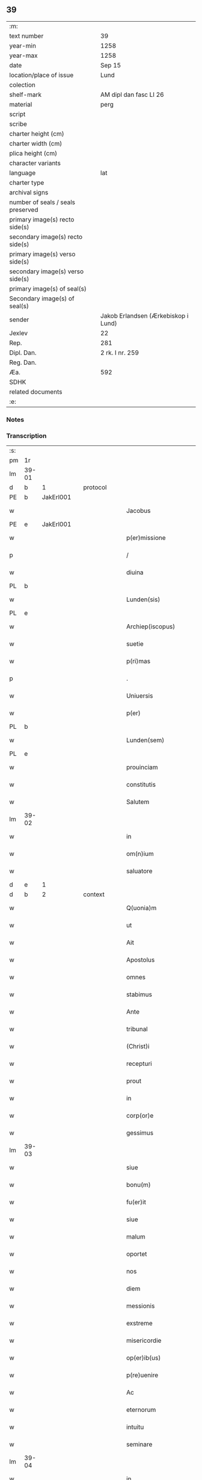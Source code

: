 ** 39

| :m:                               |                                     |
| text number                       | 39                                  |
| year-min                          | 1258                                |
| year-max                          | 1258                                |
| date                              | Sep 15                              |
| location/place of issue           | Lund                                |
| colection                         |                                     |
| shelf-mark                        | AM dipl dan fasc LI 26              |
| material                          | perg                                |
| script                            |                                     |
| scribe                            |                                     |
| charter height (cm)               |                                     |
| charter width (cm)                |                                     |
| plica height (cm)                 |                                     |
| character variants                |                                     |
| language                          | lat                                 |
| charter type                      |                                     |
| archival signs                    |                                     |
| number of seals / seals preserved |                                     |
| primary image(s) recto side(s)    |                                     |
| secondary image(s) recto side(s)  |                                     |
| primary image(s) verso side(s)    |                                     |
| secondary image(s) verso side(s)  |                                     |
| primary image(s) of seal(s)       |                                     |
| Secondary image(s) of seal(s)     |                                     |
| sender                            | Jakob Erlandsen (Ærkebiskop i Lund) |
| Jexlev                            | 22                                  |
| Rep.                              | 281                                 |
| Dipl. Dan.                        | 2 rk. I nr. 259                     |
| Reg. Dan.                         |                                     |
| Æa.                               | 592                                 |
| SDHK                              |                                     |
| related documents                 |                                     |
| :e:                               |                                     |

*** Notes


*** Transcription
| :s: |       |   |   |   |   |                         |                |   |   |   |   |     |   |   |    |             |          |          |  |    |    |    |    |
| pm  | 1r    |   |   |   |   |                         |                |   |   |   |   |     |   |   |    |             |          |          |  |    |    |    |    |
| lm  | 39-01 |   |   |   |   |                         |                |   |   |   |   |     |   |   |    |             |          |          |  |    |    |    |    |
| d  | b     | 1  |   | protocol  |   |                         |                |   |   |   |   |     |   |   |    |             |          |          |  |    |    |    |    |
| PE  | b     | JakErl001  |   |   |   |                         |                |   |   |   |   |     |   |   |    |             |          |          |  |    |    |    |    |
| w   |       |   |   |   |   | Jacobus                 | Jcobus        |   |   |   |   | lat |   |   |    |       39-01 |          |          |  |    |    |    |    |
| PE  | e     | JakErl001  |   |   |   |                         |                |   |   |   |   |     |   |   |    |             |          |          |  |    |    |    |    |
| w   |       |   |   |   |   | p(er)missione           | ꝑmıſſıone      |   |   |   |   | lat |   |   |    |       39-01 |          |          |  |    |    |    |    |
| p   |       |   |   |   |   | /                       | /              |   |   |   |   | lat |   |   |    |       39-01 |          |          |  |    |    |    |    |
| w   |       |   |   |   |   | diuina                  | ꝺıuın         |   |   |   |   | lat |   |   |    |       39-01 |          |          |  |    |    |    |    |
| PL  | b     |   |   |   |   |                         |                |   |   |   |   |     |   |   |    |             |          |          |  |    |    |    |    |
| w   |       |   |   |   |   | Lunden(sis)             | Lunꝺe        |   |   |   |   | lat |   |   |    |       39-01 |          |          |  |    |    |    |    |
| PL  | e     |   |   |   |   |                         |                |   |   |   |   |     |   |   |    |             |          |          |  |    |    |    |    |
| w   |       |   |   |   |   | Archiep(iscopus)        | rchıepc      |   |   |   |   | lat |   |   |    |       39-01 |          |          |  |    |    |    |    |
| w   |       |   |   |   |   | suetie                  | suetıe         |   |   |   |   | lat |   |   |    |       39-01 |          |          |  |    |    |    |    |
| w   |       |   |   |   |   | p(ri)mas                | pmas          |   |   |   |   | lat |   |   |    |       39-01 |          |          |  |    |    |    |    |
| p   |       |   |   |   |   | .                       | .              |   |   |   |   | lat |   |   |    |       39-01 |          |          |  |    |    |    |    |
| w   |       |   |   |   |   | Uniuersis               | Unıuerſıs      |   |   |   |   | lat |   |   |    |       39-01 |          |          |  |    |    |    |    |
| w   |       |   |   |   |   | p(er)                   | ꝑ              |   |   |   |   | lat |   |   |    |       39-01 |          |          |  |    |    |    |    |
| PL  | b     |   |   |   |   |                         |                |   |   |   |   |     |   |   |    |             |          |          |  |    |    |    |    |
| w   |       |   |   |   |   | Lunden(sem)             | Lunꝺe        |   |   |   |   | lat |   |   |    |       39-01 |          |          |  |    |    |    |    |
| PL  | e     |   |   |   |   |                         |                |   |   |   |   |     |   |   |    |             |          |          |  |    |    |    |    |
| w   |       |   |   |   |   | prouinciam              | prouıncı     |   |   |   |   | lat |   |   |    |       39-01 |          |          |  |    |    |    |    |
| w   |       |   |   |   |   | constitutis             | conﬅıtutıſ     |   |   |   |   | lat |   |   |    |       39-01 |          |          |  |    |    |    |    |
| w   |       |   |   |   |   | Salutem                 | Salute        |   |   |   |   | lat |   |   |    |       39-01 |          |          |  |    |    |    |    |
| lm  | 39-02 |   |   |   |   |                         |                |   |   |   |   |     |   |   |    |             |          |          |  |    |    |    |    |
| w   |       |   |   |   |   | in                      | ín             |   |   |   |   | lat |   |   |    |       39-02 |          |          |  |    |    |    |    |
| w   |       |   |   |   |   | om(n)ium                | om̅ıu          |   |   |   |   | lat |   |   |    |       39-02 |          |          |  |    |    |    |    |
| w   |       |   |   |   |   | saluatore               | saluatoꝛe      |   |   |   |   | lat |   |   |    |       39-02 |          |          |  |    |    |    |    |
| d  | e     | 1  |   |   |   |                         |                |   |   |   |   |     |   |   |    |             |          |          |  |    |    |    |    |
| d  | b     | 2  |   | context  |   |                         |                |   |   |   |   |     |   |   |    |             |          |          |  |    |    |    |    |
| w   |       |   |   |   |   | Q(uonia)m               | Qm̅             |   |   |   |   | lat |   |   |    |       39-02 |          |          |  |    |    |    |    |
| w   |       |   |   |   |   | ut                      | ut             |   |   |   |   | lat |   |   |    |       39-02 |          |          |  |    |    |    |    |
| w   |       |   |   |   |   | Ait                     | ıt            |   |   |   |   | lat |   |   |    |       39-02 |          |          |  |    |    |    |    |
| w   |       |   |   |   |   | Apostolus               | poﬅolus       |   |   |   |   | lat |   |   |    |       39-02 |          |          |  |    |    |    |    |
| w   |       |   |   |   |   | omnes                   | omnes          |   |   |   |   | lat |   |   |    |       39-02 |          |          |  |    |    |    |    |
| w   |       |   |   |   |   | stabimus                | ﬅabímus        |   |   |   |   | lat |   |   |    |       39-02 |          |          |  |    |    |    |    |
| w   |       |   |   |   |   | Ante                    | nte           |   |   |   |   | lat |   |   |    |       39-02 |          |          |  |    |    |    |    |
| w   |       |   |   |   |   | tribunal                | trıbunal       |   |   |   |   | lat |   |   |    |       39-02 |          |          |  |    |    |    |    |
| w   |       |   |   |   |   | (Christ)i               | xpı           |   |   |   |   | lat |   |   |    |       39-02 |          |          |  |    |    |    |    |
| w   |       |   |   |   |   | recepturi               | ɼecepturí      |   |   |   |   | lat |   |   |    |       39-02 |          |          |  |    |    |    |    |
| w   |       |   |   |   |   | prout                   | prout          |   |   |   |   | lat |   |   |    |       39-02 |          |          |  |    |    |    |    |
| w   |       |   |   |   |   | in                      | ın             |   |   |   |   | lat |   |   |    |       39-02 |          |          |  |    |    |    |    |
| w   |       |   |   |   |   | corp(or)e               | coꝛꝑe          |   |   |   |   | lat |   |   |    |       39-02 |          |          |  |    |    |    |    |
| w   |       |   |   |   |   | gessimus                | geſſımus       |   |   |   |   | lat |   |   |    |       39-02 |          |          |  |    |    |    |    |
| lm  | 39-03 |   |   |   |   |                         |                |   |   |   |   |     |   |   |    |             |          |          |  |    |    |    |    |
| w   |       |   |   |   |   | siue                    | ıue           |   |   |   |   | lat |   |   |    |       39-03 |          |          |  |    |    |    |    |
| w   |       |   |   |   |   | bonu(m)                 | bonu̅           |   |   |   |   | lat |   |   |    |       39-03 |          |          |  |    |    |    |    |
| w   |       |   |   |   |   | fu(er)it                | fuı͛t           |   |   |   |   | lat |   |   |    |       39-03 |          |          |  |    |    |    |    |
| w   |       |   |   |   |   | siue                    | sıue           |   |   |   |   | lat |   |   |    |       39-03 |          |          |  |    |    |    |    |
| w   |       |   |   |   |   | malum                   | malu          |   |   |   |   | lat |   |   |    |       39-03 |          |          |  |    |    |    |    |
| w   |       |   |   |   |   | oportet                 | opoꝛtet        |   |   |   |   | lat |   |   |    |       39-03 |          |          |  |    |    |    |    |
| w   |       |   |   |   |   | nos                     | noſ            |   |   |   |   | lat |   |   |    |       39-03 |          |          |  |    |    |    |    |
| w   |       |   |   |   |   | diem                    | ꝺıe           |   |   |   |   | lat |   |   |    |       39-03 |          |          |  |    |    |    |    |
| w   |       |   |   |   |   | messionis               | meſſıonıs      |   |   |   |   | lat |   |   |    |       39-03 |          |          |  |    |    |    |    |
| w   |       |   |   |   |   | exstreme                | exﬅreme        |   |   |   |   | lat |   |   |    |       39-03 |          |          |  |    |    |    |    |
| w   |       |   |   |   |   | misericordie            | mıſerıcoꝛꝺıe   |   |   |   |   | lat |   |   |    |       39-03 |          |          |  |    |    |    |    |
| w   |       |   |   |   |   | op(er)ib(us)            | oꝑıbꝫ          |   |   |   |   | lat |   |   |    |       39-03 |          |          |  |    |    |    |    |
| w   |       |   |   |   |   | p(re)uenire             | p͛ueníre        |   |   |   |   | lat |   |   |    |       39-03 |          |          |  |    |    |    |    |
| w   |       |   |   |   |   | Ac                      | c             |   |   |   |   | lat |   |   |    |       39-03 |          |          |  |    |    |    |    |
| w   |       |   |   |   |   | eternorum               | eternoꝛu      |   |   |   |   | lat |   |   |    |       39-03 |          |          |  |    |    |    |    |
| w   |       |   |   |   |   | intuitu                 | íntúítu        |   |   |   |   | lat |   |   |    |       39-03 |          |          |  |    |    |    |    |
| w   |       |   |   |   |   | seminare                | ſemınre       |   |   |   |   | lat |   |   |    |       39-03 |          |          |  |    |    |    |    |
| lm  | 39-04 |   |   |   |   |                         |                |   |   |   |   |     |   |   |    |             |          |          |  |    |    |    |    |
| w   |       |   |   |   |   | in                      | ın             |   |   |   |   | lat |   |   | =  |       39-04 |          |          |  |    |    |    |    |
| w   |       |   |   |   |   | terris                  | terrıs         |   |   |   |   | lat |   |   | == |       39-04 |          |          |  |    |    |    |    |
| w   |       |   |   |   |   | quod                    | quoꝺ           |   |   |   |   | lat |   |   |    |       39-04 |          |          |  |    |    |    |    |
| w   |       |   |   |   |   | reddente                | reꝺꝺente       |   |   |   |   | lat |   |   |    |       39-04 |          |          |  |    |    |    |    |
| w   |       |   |   |   |   | d(omi)no                | ꝺn̅o            |   |   |   |   | lat |   |   |    |       39-04 |          |          |  |    |    |    |    |
| w   |       |   |   |   |   | cum                     | cu            |   |   |   |   | lat |   |   |    |       39-04 |          |          |  |    |    |    |    |
| w   |       |   |   |   |   | multiplicato            | multıplıcato   |   |   |   |   | lat |   |   |    |       39-04 |          |          |  |    |    |    |    |
| w   |       |   |   |   |   | fructu                  | fruu          |   |   |   |   | lat |   |   |    |       39-04 |          |          |  |    |    |    |    |
| w   |       |   |   |   |   | recolligere             | recollıgere    |   |   |   |   | lat |   |   |    |       39-04 |          |          |  |    |    |    |    |
| w   |       |   |   |   |   | debeamus                | ꝺebemus       |   |   |   |   | lat |   |   |    |       39-04 |          |          |  |    |    |    |    |
| w   |       |   |   |   |   | in                      | ín             |   |   |   |   | lat |   |   |    |       39-04 |          |          |  |    |    |    |    |
| w   |       |   |   |   |   | celis                   | celís          |   |   |   |   | lat |   |   |    |       39-04 |          |          |  |    |    |    |    |
| w   |       |   |   |   |   | firmam                  | fırmm         |   |   |   |   | lat |   |   |    |       39-04 |          |          |  |    |    |    |    |
| w   |       |   |   |   |   | spem                    | ſpem           |   |   |   |   | lat |   |   |    |       39-04 |          |          |  |    |    |    |    |
| w   |       |   |   |   |   | fiduciamq(ue)           | fıꝺucımqꝫ     |   |   |   |   | lat |   |   |    |       39-04 |          |          |  |    |    |    |    |
| w   |       |   |   |   |   | tenen(tes)              | tene         |   |   |   |   | lat |   |   |    |       39-04 |          |          |  |    |    |    |    |
| w   |       |   |   |   |   | q(uonia)m               | qm            |   |   |   |   | lat |   |   |    |       39-04 |          |          |  |    |    |    |    |
| w   |       |   |   |   |   | qui                     | quí            |   |   |   |   | lat |   |   |    |       39-04 |          |          |  |    |    |    |    |
| lm  | 39-05 |   |   |   |   |                         |                |   |   |   |   |     |   |   |    |             |          |          |  |    |    |    |    |
| w   |       |   |   |   |   | parce                   | prce          |   |   |   |   | lat |   |   |    |       39-05 |          |          |  |    |    |    |    |
| w   |       |   |   |   |   | seminat                 | emınt        |   |   |   |   | lat |   |   |    |       39-05 |          |          |  |    |    |    |    |
| w   |       |   |   |   |   | parce                   | prce          |   |   |   |   | lat |   |   |    |       39-05 |          |          |  |    |    |    |    |
| w   |       |   |   |   |   | (et)                    |               |   |   |   |   | lat |   |   |    |       39-05 |          |          |  |    |    |    |    |
| w   |       |   |   |   |   | metet                   | metet          |   |   |   |   | lat |   |   |    |       39-05 |          |          |  |    |    |    |    |
| w   |       |   |   |   |   | (et)                    |               |   |   |   |   | lat |   |   |    |       39-05 |          |          |  |    |    |    |    |
| w   |       |   |   |   |   | qui                     | quı            |   |   |   |   | lat |   |   |    |       39-05 |          |          |  |    |    |    |    |
| w   |       |   |   |   |   | seminat                 | semínt        |   |   |   |   | lat |   |   |    |       39-05 |          |          |  |    |    |    |    |
| w   |       |   |   |   |   | in                      | ın             |   |   |   |   | lat |   |   |    |       39-05 |          |          |  |    |    |    |    |
| w   |       |   |   |   |   | bened(i)c(ti)o(n)ib(us) | beneꝺc̅oıbꝫ     |   |   |   |   | lat |   |   |    |       39-05 |          |          |  |    |    |    |    |
| w   |       |   |   |   |   | de                      | ꝺe             |   |   |   |   | lat |   |   |    |       39-05 |          |          |  |    |    |    |    |
| w   |       |   |   |   |   | bened(i)c(ti)o(n)ib(us) | beneꝺc̅oıbꝫ     |   |   |   |   | lat |   |   |    |       39-05 |          |          |  |    |    |    |    |
| w   |       |   |   |   |   | (et)                    |               |   |   |   |   | lat |   |   |    |       39-05 |          |          |  |    |    |    |    |
| w   |       |   |   |   |   | metet                   | metet          |   |   |   |   | lat |   |   |    |       39-05 |          |          |  |    |    |    |    |
| w   |       |   |   |   |   | vitam                   | ỽıtm          |   |   |   |   | lat |   |   |    |       39-05 |          |          |  |    |    |    |    |
| w   |       |   |   |   |   | et(er)nam               | et͛na          |   |   |   |   | lat |   |   |    |       39-05 |          |          |  |    |    |    |    |
| p   |       |   |   |   |   | .                       | .              |   |   |   |   | lat |   |   |    |       39-05 |          |          |  |    |    |    |    |
| w   |       |   |   |   |   | Cum                     | Cu            |   |   |   |   | lat |   |   |    |       39-05 |          |          |  |    |    |    |    |
| w   |       |   |   |   |   | (i)g(itur)              | g             |   |   |   |   | lat |   |   |    |       39-05 |          |          |  |    |    |    |    |
| lm  | 39-06 |   |   |   |   |                         |                |   |   |   |   |     |   |   |    |             |          |          |  |    |    |    |    |
| w   |       |   |   |   |   | dil(e)c(t)e             | ꝺıl̅ce          |   |   |   |   | lat |   |   |    |       39-06 |          |          |  |    |    |    |    |
| w   |       |   |   |   |   | nob(is)                 | nob̅            |   |   |   |   | lat |   |   |    |       39-06 |          |          |  |    |    |    |    |
| w   |       |   |   |   |   | in                      | ın             |   |   |   |   | lat |   |   |    |       39-06 |          |          |  |    |    |    |    |
| w   |       |   |   |   |   | (Christ)o               | xpo           |   |   |   |   | lat |   |   |    |       39-06 |          |          |  |    |    |    |    |
| w   |       |   |   |   |   | moniales                | monıales       |   |   |   |   | lat |   |   |    |       39-06 |          |          |  |    |    |    |    |
| w   |       |   |   |   |   | recluse                 | ɼecluſe        |   |   |   |   | lat |   |   |    |       39-06 |          |          |  |    |    |    |    |
| w   |       |   |   |   |   | ordinis                 | oꝛꝺınıs        |   |   |   |   | lat |   |   |    |       39-06 |          |          |  |    |    |    |    |
| w   |       |   |   |   |   | sancti                  | ſanı          |   |   |   |   | lat |   |   |    |       39-06 |          |          |  |    |    |    |    |
| PE  | b     |   |   |   |   |                         |                |   |   |   |   |     |   |   |    |             |          |          |  |    |    |    |    |
| w   |       |   |   |   |   | damiani                 | ꝺmıní        |   |   |   |   | lat |   |   |    |       39-06 |          |          |  |    |    |    |    |
| PE  | e     |   |   |   |   |                         |                |   |   |   |   |     |   |   |    |             |          |          |  |    |    |    |    |
| PL  | b     |   |   |   |   |                         |                |   |   |   |   |     |   |   |    |             |          |          |  |    |    |    |    |
| w   |       |   |   |   |   | Roskiden(sis)           | Roıꝺe       |   |   |   |   | lat |   |   |    |       39-06 |          |          |  |    |    |    |    |
| PL  | e     |   |   |   |   |                         |                |   |   |   |   |     |   |   |    |             |          |          |  |    |    |    |    |
| w   |       |   |   |   |   | pro                     | pro            |   |   |   |   | lat |   |   |    |       39-06 |          |          |  |    |    |    |    |
| w   |       |   |   |   |   | ecc(lesi)a              | ecc          |   |   |   |   | lat |   |   |    |       39-06 |          |          |  |    |    |    |    |
| w   |       |   |   |   |   | (et)                    |               |   |   |   |   | lat |   |   |    |       39-06 |          |          |  |    |    |    |    |
| w   |       |   |   |   |   | edificiis               | eꝺıfıcíís      |   |   |   |   | lat |   |   |    |       39-06 |          |          |  |    |    |    |    |
| w   |       |   |   |   |   | monasterij              | monaſterí     |   |   |   |   | lat |   |   |    |       39-06 |          |          |  |    |    |    |    |
| w   |       |   |   |   |   | sui                     | suı            |   |   |   |   | lat |   |   |    |       39-06 |          |          |  |    |    |    |    |
| p   |       |   |   |   |   | .                       | .              |   |   |   |   | lat |   |   |    |       39-06 |          |          |  |    |    |    |    |
| w   |       |   |   |   |   | Ac                      | c             |   |   |   |   | lat |   |   |    |       39-06 |          |          |  |    |    |    |    |
| w   |       |   |   |   |   | etiam                   | etı          |   |   |   |   | lat |   |   |    |       39-06 |          |          |  |    |    |    |    |
| p   |       |   |   |   |   | /                       | /              |   |   |   |   | lat |   |   |    |       39-06 |          |          |  |    |    |    |    |
| lm  | 39-07 |   |   |   |   |                         |                |   |   |   |   |     |   |   |    |             |          |          |  |    |    |    |    |
| w   |       |   |   |   |   | sustentatio(n)e         | ſuﬅenttıo̅e    |   |   |   |   | lat |   |   |    |       39-07 |          |          |  |    |    |    |    |
| w   |       |   |   |   |   | Arte                    | rte           |   |   |   |   | lat |   |   |    |       39-07 |          |          |  |    |    |    |    |
| w   |       |   |   |   |   | uite                    | uíte           |   |   |   |   | lat |   |   |    |       39-07 |          |          |  |    |    |    |    |
| w   |       |   |   |   |   | ip(s)ar(um)             | ıpaꝝ          |   |   |   |   | lat |   |   |    |       39-07 |          |          |  |    |    |    |    |
| w   |       |   |   |   |   | q(ue)                   | q̅              |   |   |   |   | lat |   |   |    |       39-07 |          |          |  |    |    |    |    |
| w   |       |   |   |   |   | pro                     | pro            |   |   |   |   | lat |   |   |    |       39-07 |          |          |  |    |    |    |    |
| w   |       |   |   |   |   | (Christ)o               | xpo           |   |   |   |   | lat |   |   |    |       39-07 |          |          |  |    |    |    |    |
| w   |       |   |   |   |   | tante                   | tnte          |   |   |   |   | lat |   |   |    |       39-07 |          |          |  |    |    |    |    |
| w   |       |   |   |   |   | rigore(m)               | ɼıgoꝛe        |   |   |   |   | lat |   |   |    |       39-07 |          |          |  |    |    |    |    |
| w   |       |   |   |   |   | religio(n)is            | ɼelıgıo̅ıs      |   |   |   |   | lat |   |   |    |       39-07 |          |          |  |    |    |    |    |
| w   |       |   |   |   |   | ferre                   | ferre          |   |   |   |   | lat |   |   |    |       39-07 |          |          |  |    |    |    |    |
| w   |       |   |   |   |   | decreueru(n)t           | ꝺecreuerut    |   |   |   |   | lat |   |   |    |       39-07 |          |          |  |    |    |    |    |
| w   |       |   |   |   |   | elemosinis              | elemoſınıs     |   |   |   |   | lat |   |   |    |       39-07 |          |          |  |    |    |    |    |
| w   |       |   |   |   |   | Jndigeant               | Jnꝺıgent      |   |   |   |   | lat |   |   |    |       39-07 |          |          |  |    |    |    |    |
| w   |       |   |   |   |   | juuari                  | ȷuurí         |   |   |   |   | lat |   |   |    |       39-07 |          |          |  |    |    |    |    |
| w   |       |   |   |   |   | fidelium                | fıꝺelıu       |   |   |   |   | lat |   |   |    |       39-07 |          |          |  |    |    |    |    |
| w   |       |   |   |   |   | quib(us)                | quíbꝫ          |   |   |   |   | lat |   |   |    |       39-07 |          |          |  |    |    |    |    |
| lm  | 39-08 |   |   |   |   |                         |                |   |   |   |   |     |   |   |    |             |          |          |  |    |    |    |    |
| w   |       |   |   |   |   | ip(s)e                  | ıpe           |   |   |   |   | lat |   |   |    |       39-08 |          |          |  |    |    |    |    |
| w   |       |   |   |   |   | or(ati)onum             | oꝛonu        |   |   |   |   | lat |   |   |    |       39-08 |          |          |  |    |    |    |    |
| w   |       |   |   |   |   | suarum                  | ſuaꝛu         |   |   |   |   | lat |   |   |    |       39-08 |          |          |  |    |    |    |    |
| w   |       |   |   |   |   | s(u)bsidia              | ſb̅ſıꝺıa        |   |   |   |   | lat |   |   |    |       39-08 |          |          |  |    |    |    |    |
| w   |       |   |   |   |   | rependere               | ɼepenꝺere      |   |   |   |   | lat |   |   |    |       39-08 |          |          |  |    |    |    |    |
| w   |       |   |   |   |   | student                 | ﬅuꝺent         |   |   |   |   | lat |   |   |    |       39-08 |          |          |  |    |    |    |    |
| w   |       |   |   |   |   | Vniu(er)sitate(m)       | Vnıu͛ſıtate    |   |   |   |   | lat |   |   |    |       39-08 |          |          |  |    |    |    |    |
| w   |       |   |   |   |   | v(est)ram               | ỽr̅am           |   |   |   |   | lat |   |   |    |       39-08 |          |          |  |    |    |    |    |
| w   |       |   |   |   |   | rogamus                 | ɼogmuſ        |   |   |   |   | lat |   |   |    |       39-08 |          |          |  |    |    |    |    |
| w   |       |   |   |   |   | (et)                    |               |   |   |   |   | lat |   |   |    |       39-08 |          |          |  |    |    |    |    |
| w   |       |   |   |   |   | hortamur                | hoꝛtamur       |   |   |   |   | lat |   |   |    |       39-08 |          |          |  |    |    |    |    |
| w   |       |   |   |   |   | in                      | ın             |   |   |   |   | lat |   |   |    |       39-08 |          |          |  |    |    |    |    |
| w   |       |   |   |   |   | d(omi)no                | ꝺn̅o            |   |   |   |   | lat |   |   |    |       39-08 |          |          |  |    |    |    |    |
| w   |       |   |   |   |   | in                      | ín             |   |   |   |   | lat |   |   |    |       39-08 |          |          |  |    |    |    |    |
| w   |       |   |   |   |   | remissio(ne)m           | ɼemıſſıo̅      |   |   |   |   | lat |   |   |    |       39-08 |          |          |  |    |    |    |    |
| w   |       |   |   |   |   | uob(is)                 | uob           |   |   |   |   | lat |   |   |    |       39-08 |          |          |  |    |    |    |    |
| w   |       |   |   |   |   | pecca¦minu(m)           | pecc¦mınu̅     |   |   |   |   | lat |   |   |    | 39-08—39-09 |          |          |  |    |    |    |    |
| w   |       |   |   |   |   | injungen(tes)           | ín ȷunge     |   |   |   |   | lat |   |   |    |       39-09 |          |          |  |    |    |    |    |
| p   |       |   |   |   |   | .                       | .              |   |   |   |   | lat |   |   |    |       39-09 |          |          |  |    |    |    |    |
| w   |       |   |   |   |   | Q(ua)tenus              | Qtenuſ        |   |   |   |   | lat |   |   |    |       39-09 |          |          |  |    |    |    |    |
| w   |       |   |   |   |   | eis                     | eíſ            |   |   |   |   | lat |   |   |    |       39-09 |          |          |  |    |    |    |    |
| w   |       |   |   |   |   | pias                    | pıs           |   |   |   |   | lat |   |   |    |       39-09 |          |          |  |    |    |    |    |
| w   |       |   |   |   |   | elimosinas              | elımoſınas     |   |   |   |   | lat |   |   |    |       39-09 |          |          |  |    |    |    |    |
| w   |       |   |   |   |   | (et)                    |               |   |   |   |   | lat |   |   |    |       39-09 |          |          |  |    |    |    |    |
| w   |       |   |   |   |   | grata                   | grt          |   |   |   |   | lat |   |   |    |       39-09 |          |          |  |    |    |    |    |
| w   |       |   |   |   |   | caritatis               | crıttıſ      |   |   |   |   | lat |   |   |    |       39-09 |          |          |  |    |    |    |    |
| w   |       |   |   |   |   | subsidia                | ſubſıꝺıa       |   |   |   |   | lat |   |   |    |       39-09 |          |          |  |    |    |    |    |
| w   |       |   |   |   |   | erogetis                | erogetıſ       |   |   |   |   | lat |   |   |    |       39-09 |          |          |  |    |    |    |    |
| w   |       |   |   |   |   | vt                      | ỽt             |   |   |   |   | lat |   |   |    |       39-09 |          |          |  |    |    |    |    |
| w   |       |   |   |   |   | p(er)                   | ꝑ              |   |   |   |   | lat |   |   |    |       39-09 |          |          |  |    |    |    |    |
| w   |       |   |   |   |   | subuenc(i)o(ne)m        | ubuenco     |   |   |   |   | lat |   |   |    |       39-09 |          |          |  |    |    |    |    |
| w   |       |   |   |   |   | v(est)ram               | ỽr̅am           |   |   |   |   | lat |   |   |    |       39-09 |          |          |  |    |    |    |    |
| w   |       |   |   |   |   | opus                    | opuſ           |   |   |   |   | lat |   |   |    |       39-09 |          |          |  |    |    |    |    |
| w   |       |   |   |   |   | h(u)i(us)modi           | hıꝰmoꝺí        |   |   |   |   | lat |   |   |    |       39-09 |          |          |  |    |    |    |    |
| lm  | 39-10 |   |   |   |   |                         |                |   |   |   |   |     |   |   |    |             |          |          |  |    |    |    |    |
| w   |       |   |   |   |   | (con)sumari             | ꝯſumrí        |   |   |   |   | lat |   |   |    |       39-10 |          |          |  |    |    |    |    |
| w   |       |   |   |   |   | valeat                  | valeat         |   |   |   |   | lat |   |   |    |       39-10 |          |          |  |    |    |    |    |
| w   |       |   |   |   |   | (et)                    |               |   |   |   |   | lat |   |   |    |       39-10 |          |          |  |    |    |    |    |
| w   |       |   |   |   |   | alias                   | alıas          |   |   |   |   | lat |   |   |    |       39-10 |          |          |  |    |    |    |    |
| w   |       |   |   |   |   | earum                   | eꝛu          |   |   |   |   | lat |   |   |    |       39-10 |          |          |  |    |    |    |    |
| w   |       |   |   |   |   | Jndigentie              | Jnꝺıgentıe     |   |   |   |   | lat |   |   |    |       39-10 |          |          |  |    |    |    |    |
| w   |       |   |   |   |   | prouideri               | prouıꝺerí      |   |   |   |   | lat |   |   |    |       39-10 |          |          |  |    |    |    |    |
| p   |       |   |   |   |   | .                       | .              |   |   |   |   | lat |   |   |    |       39-10 |          |          |  |    |    |    |    |
| w   |       |   |   |   |   | Ac                      | c             |   |   |   |   | lat |   |   |    |       39-10 |          |          |  |    |    |    |    |
| w   |       |   |   |   |   | uos                     | uoſ            |   |   |   |   | lat |   |   |    |       39-10 |          |          |  |    |    |    |    |
| w   |       |   |   |   |   | p(er)                   | ꝑ              |   |   |   |   | lat |   |   |    |       39-10 |          |          |  |    |    |    |    |
| w   |       |   |   |   |   | hec                     | hec            |   |   |   |   | lat |   |   |    |       39-10 |          |          |  |    |    |    |    |
| w   |       |   |   |   |   | (et)                    |               |   |   |   |   | lat |   |   |    |       39-10 |          |          |  |    |    |    |    |
| w   |       |   |   |   |   | alia                    | alıa           |   |   |   |   | lat |   |   |    |       39-10 |          |          |  |    |    |    |    |
| w   |       |   |   |   |   | bona                    | bona           |   |   |   |   | lat |   |   |    |       39-10 |          |          |  |    |    |    |    |
| w   |       |   |   |   |   | que                     | que            |   |   |   |   | lat |   |   |    |       39-10 |          |          |  |    |    |    |    |
| w   |       |   |   |   |   | d(omi)no                | ꝺn̅o            |   |   |   |   | lat |   |   |    |       39-10 |          |          |  |    |    |    |    |
| w   |       |   |   |   |   | inspirante              | ınſpırante     |   |   |   |   | lat |   |   |    |       39-10 |          |          |  |    |    |    |    |
| w   |       |   |   |   |   | feceritis               | fecerıtıſ      |   |   |   |   | lat |   |   |    |       39-10 |          |          |  |    |    |    |    |
| w   |       |   |   |   |   | ear(um)                 | eꝝ            |   |   |   |   | lat |   |   |    |       39-10 |          |          |  |    |    |    |    |
| w   |       |   |   |   |   | Adiutj                  | ꝺíut         |   |   |   |   | lat |   |   |    |       39-10 |          |          |  |    |    |    |    |
| lm  | 39-11 |   |   |   |   |                         |                |   |   |   |   |     |   |   |    |             |          |          |  |    |    |    |    |
| w   |       |   |   |   |   | p(re)cib(us)            | p͛cıbꝫ          |   |   |   |   | lat |   |   |    |       39-11 |          |          |  |    |    |    |    |
| w   |       |   |   |   |   | Ad                      | ꝺ             |   |   |   |   | lat |   |   |    |       39-11 |          |          |  |    |    |    |    |
| w   |       |   |   |   |   | et(er)ne                | et͛ne           |   |   |   |   | lat |   |   |    |       39-11 |          |          |  |    |    |    |    |
| w   |       |   |   |   |   | possitis                | poſſıtıſ       |   |   |   |   | lat |   |   |    |       39-11 |          |          |  |    |    |    |    |
| w   |       |   |   |   |   | felicitatis             | felıcıttıſ    |   |   |   |   | lat |   |   |    |       39-11 |          |          |  |    |    |    |    |
| w   |       |   |   |   |   | gaudia                  | gauꝺıa         |   |   |   |   | lat |   |   |    |       39-11 |          |          |  |    |    |    |    |
| w   |       |   |   |   |   | p(er)uenire             | ꝑueníre        |   |   |   |   | lat |   |   |    |       39-11 |          |          |  |    |    |    |    |
| p   |       |   |   |   |   | .                       | .              |   |   |   |   | lat |   |   |    |       39-11 |          |          |  |    |    |    |    |
| w   |       |   |   |   |   | nos                     | oſ            |   |   |   |   | lat |   |   |    |       39-11 |          |          |  |    |    |    |    |
| w   |       |   |   |   |   | eni(m)                  | enı̅            |   |   |   |   | lat |   |   |    |       39-11 |          |          |  |    |    |    |    |
| w   |       |   |   |   |   | de                      | ꝺe             |   |   |   |   | lat |   |   |    |       39-11 |          |          |  |    |    |    |    |
| w   |       |   |   |   |   | om(n)ipot(e)ntis        | om̅ıpot̅ntıſ     |   |   |   |   | lat |   |   |    |       39-11 |          |          |  |    |    |    |    |
| w   |       |   |   |   |   | dei                     | ꝺeı            |   |   |   |   | lat |   |   |    |       39-11 |          |          |  |    |    |    |    |
| w   |       |   |   |   |   | mi(sericordi)a          | mıa           |   |   |   |   | lat |   |   |    |       39-11 |          |          |  |    |    |    |    |
| w   |       |   |   |   |   | (et)                    |               |   |   |   |   | lat |   |   |    |       39-11 |          |          |  |    |    |    |    |
| w   |       |   |   |   |   | b(eat)or(um)            | boꝝ           |   |   |   |   | lat |   |   |    |       39-11 |          |          |  |    |    |    |    |
| PE  | b     |   |   |   |   |                         |                |   |   |   |   |     |   |   |    |             |          |          |  |    |    |    |    |
| w   |       |   |   |   |   | Petri                   | Petrı          |   |   |   |   | lat |   |   |    |       39-11 |          |          |  |    |    |    |    |
| PE  | e     |   |   |   |   |                         |                |   |   |   |   |     |   |   |    |             |          |          |  |    |    |    |    |
| w   |       |   |   |   |   | (et)                    |               |   |   |   |   | lat |   |   |    |       39-11 |          |          |  |    |    |    |    |
| PE  | b     |   |   |   |   |                         |                |   |   |   |   |     |   |   |    |             |          |          |  |    |    |    |    |
| w   |       |   |   |   |   | pauli                   | paulı          |   |   |   |   | lat |   |   |    |       39-11 |          |          |  |    |    |    |    |
| PE  | e     |   |   |   |   |                         |                |   |   |   |   |     |   |   |    |             |          |          |  |    |    |    |    |
| w   |       |   |   |   |   | Apostolorum             | poﬅoloꝛu     |   |   |   |   | lat |   |   |    |       39-11 |          |          |  |    |    |    |    |
| lm  | 39-12 |   |   |   |   |                         |                |   |   |   |   |     |   |   |    |             |          |          |  |    |    |    |    |
| w   |       |   |   |   |   | eius                    | eíuſ           |   |   |   |   | lat |   |   |    |       39-12 |          |          |  |    |    |    |    |
| w   |       |   |   |   |   | Auctoritate             | uoꝛıtte     |   |   |   |   | lat |   |   |    |       39-12 |          |          |  |    |    |    |    |
| w   |       |   |   |   |   | (con)fisi               | ꝯfıſı          |   |   |   |   | lat |   |   |    |       39-12 |          |          |  |    |    |    |    |
| p   |       |   |   |   |   | /                       | /              |   |   |   |   | lat |   |   |    |       39-12 |          |          |  |    |    |    |    |
| w   |       |   |   |   |   | Om(n)ib(us)             | Om̅íbꝫ          |   |   |   |   | lat |   |   |    |       39-12 |          |          |  |    |    |    |    |
| w   |       |   |   |   |   | uere                    | uere           |   |   |   |   | lat |   |   |    |       39-12 |          |          |  |    |    |    |    |
| w   |       |   |   |   |   | penitentib(us)          | penıtentıbꝫ    |   |   |   |   | lat |   |   |    |       39-12 |          |          |  |    |    |    |    |
| w   |       |   |   |   |   | (et)                    |               |   |   |   |   | lat |   |   |    |       39-12 |          |          |  |    |    |    |    |
| w   |       |   |   |   |   | (con)fessis             | ꝯfeſſıs        |   |   |   |   | lat |   |   |    |       39-12 |          |          |  |    |    |    |    |
| w   |       |   |   |   |   | qui                     | quı            |   |   |   |   | lat |   |   |    |       39-12 |          |          |  |    |    |    |    |
| w   |       |   |   |   |   | eisdem                  | eıſꝺem         |   |   |   |   | lat |   |   |    |       39-12 |          |          |  |    |    |    |    |
| w   |       |   |   |   |   | pro                     | pro            |   |   |   |   | lat |   |   |    |       39-12 |          |          |  |    |    |    |    |
| w   |       |   |   |   |   | dicti                   | ꝺıı           |   |   |   |   | lat |   |   |    |       39-12 |          |          |  |    |    |    |    |
| w   |       |   |   |   |   | consumatio(n)e          | conſumtıoe   |   |   |   |   | lat |   |   |    |       39-12 |          |          |  |    |    |    |    |
| w   |       |   |   |   |   | op(er)is                | oꝑıſ           |   |   |   |   | lat |   |   |    |       39-12 |          |          |  |    |    |    |    |
| w   |       |   |   |   |   | u(e)l                   | ul̅             |   |   |   |   | lat |   |   |    |       39-12 |          |          |  |    |    |    |    |
| w   |       |   |   |   |   | ip(s)ar(um)             | ıp̅aꝝ           |   |   |   |   | lat |   |   |    |       39-12 |          |          |  |    |    |    |    |
| w   |       |   |   |   |   | !n(e)cc(ess)itatib(us)¡ | !nc̅cıtatıbꝫ¡   |   |   |   |   | lat |   |   |    |       39-12 |          |          |  |    |    |    |    |
| w   |       |   |   |   |   | releuandis              | ɼeleuanꝺıſ     |   |   |   |   | lat |   |   |    |       39-12 |          |          |  |    |    |    |    |
| lm  | 39-13 |   |   |   |   |                         |                |   |   |   |   |     |   |   |    |             |          |          |  |    |    |    |    |
| w   |       |   |   |   |   | manu(m)                 | mnu̅           |   |   |   |   | lat |   |   |    |       39-13 |          |          |  |    |    |    |    |
| w   |       |   |   |   |   | porrexerint             | poꝛrexerínt    |   |   |   |   | lat |   |   |    |       39-13 |          |          |  |    |    |    |    |
| w   |       |   |   |   |   | Adiutricem              | ꝺıutrıce     |   |   |   |   | lat |   |   |    |       39-13 |          |          |  |    |    |    |    |
| p   |       |   |   |   |   | .                       | .              |   |   |   |   | lat |   |   |    |       39-13 |          |          |  |    |    |    |    |
| w   |       |   |   |   |   | Quadraginta             | Quaꝺragınt    |   |   |   |   | lat |   |   |    |       39-13 |          |          |  |    |    |    |    |
| w   |       |   |   |   |   | dies                    | ꝺıeſ           |   |   |   |   | lat |   |   |    |       39-13 |          |          |  |    |    |    |    |
| w   |       |   |   |   |   | de                      | ꝺe             |   |   |   |   | lat |   |   |    |       39-13 |          |          |  |    |    |    |    |
| w   |       |   |   |   |   | iniu(n)cta              | ınıu̅a         |   |   |   |   | lat |   |   |    |       39-13 |          |          |  |    |    |    |    |
| w   |       |   |   |   |   | sibi                    | sıbı           |   |   |   |   | lat |   |   |    |       39-13 |          |          |  |    |    |    |    |
| w   |       |   |   |   |   | penitentia              | penıtentí     |   |   |   |   | lat |   |   |    |       39-13 |          |          |  |    |    |    |    |
| w   |       |   |   |   |   | misericorditer          | mıſerıcoꝛꝺıter |   |   |   |   | lat |   |   |    |       39-13 |          |          |  |    |    |    |    |
| w   |       |   |   |   |   | relaxamus               | relaxmuſ      |   |   |   |   | lat |   |   |    |       39-13 |          |          |  |    |    |    |    |
| p   |       |   |   |   |   | .                       | .              |   |   |   |   | lat |   |   |    |       39-13 |          |          |  |    |    |    |    |
| d  | e     | 2  |   |   |   |                         |                |   |   |   |   |     |   |   |    |             |          |          |  |    |    |    |    |
| d  | b     | 3  |   | eschatocol  |   |                         |                |   |   |   |   |     |   |   |    |             |          |          |  |    |    |    |    |
| w   |       |   |   |   |   | Datum                   | Dtu          |   |   |   |   | lat |   |   |    |       39-13 |          |          |  |    |    |    |    |
| PL  | b     |   |   |   |   |                         |                |   |   |   |   |     |   |   |    |             |          |          |  |    |    |    |    |
| w   |       |   |   |   |   | Lundis                  | Lunꝺıſ         |   |   |   |   | lat |   |   |    |       39-13 |          |          |  |    |    |    |    |
| PL  | e     |   |   |   |   |                         |                |   |   |   |   |     |   |   |    |             |          |          |  |    |    |    |    |
| lm  | 39-14 |   |   |   |   |                         |                |   |   |   |   |     |   |   |    |             |          |          |  |    |    |    |    |
| w   |       |   |   |   |   | Anno                    | nno           |   |   |   |   | lat |   |   |    |       39-14 |          |          |  |    |    |    |    |
| w   |       |   |   |   |   | d(omi)ni                | ꝺn̅ı            |   |   |   |   | lat |   |   |    |       39-14 |          |          |  |    |    |    |    |
| p   |       |   |   |   |   | .                       | .              |   |   |   |   | lat |   |   |    |       39-14 |          |          |  |    |    |    |    |
| n   |       |   |   |   |   | mº                      | ͦ              |   |   |   |   | lat |   |   |    |       39-14 |          |          |  |    |    |    |    |
| p   |       |   |   |   |   | .                       | .              |   |   |   |   | lat |   |   |    |       39-14 |          |          |  |    |    |    |    |
| n   |       |   |   |   |   | CºCº                    | CͦCͦ             |   |   |   |   | lat |   |   |    |       39-14 |          |          |  |    |    |    |    |
| p   |       |   |   |   |   | .                       | .              |   |   |   |   | lat |   |   |    |       39-14 |          |          |  |    |    |    |    |
| n   |       |   |   |   |   | Lº                      | Lͦ              |   |   |   |   | lat |   |   |    |       39-14 |          |          |  |    |    |    |    |
| n   |       |   |   |   |   | viijº                   | ỽııȷͦ           |   |   |   |   | lat |   |   |    |       39-14 |          |          |  |    |    |    |    |
| p   |       |   |   |   |   | .                       | .              |   |   |   |   | lat |   |   |    |       39-14 |          |          |  |    |    |    |    |
| w   |       |   |   |   |   | decimoseptimo           | ꝺecımoſeptímo  |   |   |   |   | lat |   |   |    |       39-14 |          |          |  |    |    |    |    |
| w   |       |   |   |   |   | kalen(das)              | kl̅e          |   |   |   |   | lat |   |   |    |       39-14 |          |          |  |    |    |    |    |
| w   |       |   |   |   |   | octobris                | oobrıs        |   |   |   |   | lat |   |   |    |       39-14 |          |          |  |    |    |    |    |
| d  | e     | 3  |   |   |   |                         |                |   |   |   |   |     |   |   |    |             |          |          |  |    |    |    |    |
| :e: |       |   |   |   |   |                         |                |   |   |   |   |     |   |   |    |             |          |          |  |    |    |    |    |